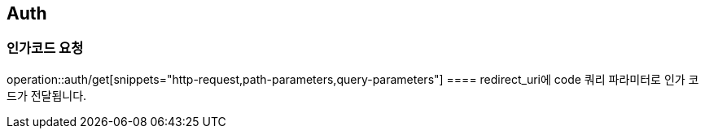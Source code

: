 == Auth

=== 인가코드 요청
operation::auth/get[snippets="http-request,path-parameters,query-parameters"]
==== redirect_uri에 code 쿼리 파라미터로 인가 코드가 전달됩니다.

